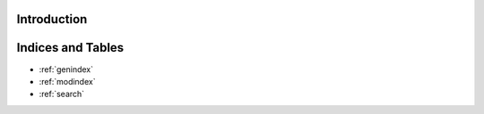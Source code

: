 .. MLGLUE documentation master file, created by
   sphinx-quickstart on Thu May 16 15:16:21 2024.
   You can adapt this file completely to your liking, but it should at least
   contain the root `toctree` directive.

Introduction
============

.. grid:: 3

    .. grid-item-card:: User Guide
        :link: userguide/index
        :link-type: doc

        User guide on installation and the basic concepts of MLGLUE.

    .. grid-item-card:: Examples
        :link: examples/index
        :link-type: doc

        Examples of MLGLUE in action.

    .. grid-item-card:: Code Reference
        :link: coderef/index
        :link-type: doc

        MLGLUE code reference.

Indices and Tables
==================

* :ref:`genindex`
* :ref:`modindex`
* :ref:`search`
